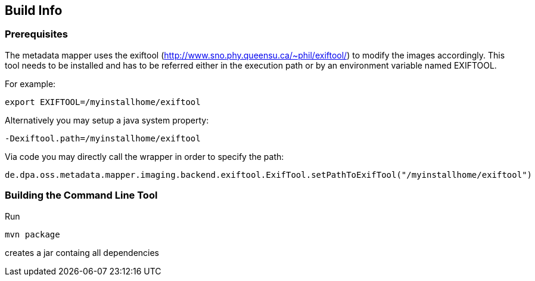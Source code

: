== Build Info ==

=== Prerequisites ===
The metadata mapper uses the exiftool (<http://www.sno.phy.queensu.ca/~phil/exiftool/>) to modify the
images accordingly. This tool needs to be installed and has to be referred either in the execution path
or by an environment variable named EXIFTOOL.

For example:

....
export EXIFTOOL=/myinstallhome/exiftool
....

Alternatively you may setup a java system property:

....
-Dexiftool.path=/myinstallhome/exiftool
....


Via code you may directly call the wrapper in order to specify the path:

....
de.dpa.oss.metadata.mapper.imaging.backend.exiftool.ExifTool.setPathToExifTool("/myinstallhome/exiftool")
....

=== Building the Command Line Tool ===

Run

....
mvn package
....

creates a jar containg all dependencies
